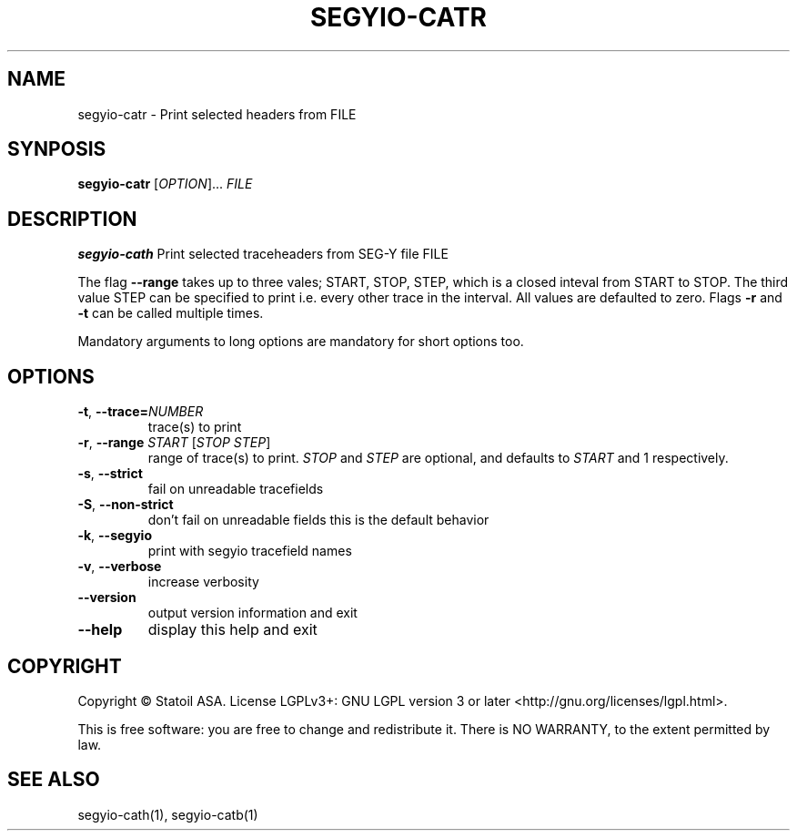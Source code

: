 .TH SEGYIO-CATR 1
.SH NAME
segyio-catr \- Print selected headers from FILE
.SH SYNPOSIS
.B segyio-catr
[\fIOPTION\fR]...
\fIFILE\fR
.SH DESCRIPTION
.B segyio-cath
Print selected traceheaders from SEG-Y file FILE

.PP

The flag \fB--range\fR takes up to three vales; START, STOP, STEP, which is a closed inteval from START to STOP.
The third value STEP can be specified to print i.e. every other trace in the interval. All values are defaulted to zero.
Flags \fB-r\fR and \fB-t\fR can be called multiple times.

.PP
Mandatory arguments to long options are mandatory for short options too.

.SH OPTIONS
.TP
.BR \-t ", " \-\-trace=\fINUMBER\fR
trace(s) to print

.TP
.BR \-r ", " \-\-range " " "\fISTART\fR [\fISTOP\fR \fISTEP\fR]"
range of trace(s) to print. \fISTOP\fR and \fISTEP\fR are optional, and
defaults to \fISTART\fR and 1 respectively.

.TP
.BR \-s ", " \-\-strict
fail on unreadable tracefields

.TP
.BR \-S ", " \-\-non-strict
don't fail on unreadable fields
this is the default behavior

.TP
.BR \-k ", " \-\-segyio
print with segyio tracefield names

.TP
.BR \-v ", " \-\-verbose
increase verbosity

.TP
.BR \-\-version
output version information and exit

.TP
.BR \-\-help
display this help and exit

.SH COPYRIGHT
Copyright © Statoil ASA. License LGPLv3+: GNU LGPL version 3 or later <http://gnu.org/licenses/lgpl.html>.

.PP
This is free software: you are free to change and redistribute it. There is NO WARRANTY, to the extent permitted by law.

.SH SEE ALSO
segyio-cath(1), segyio-catb(1)
